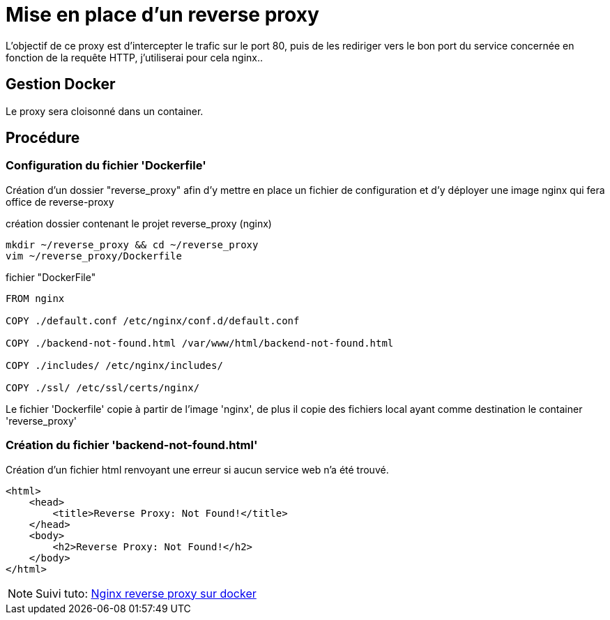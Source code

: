 ﻿= Mise en place d'un reverse proxy

L'objectif de ce proxy est d'intercepter le trafic sur le port 80, puis de les rediriger vers le bon port du service concernée en fonction de la requête HTTP, j'utiliserai pour cela nginx..

== Gestion Docker

Le proxy sera cloisonné dans un container.

== Procédure

=== Configuration du fichier 'Dockerfile'

Création d'un dossier "reverse_proxy" afin d'y mettre en place un fichier de configuration et d'y déployer une image nginx qui fera office de reverse-proxy

.création dossier contenant le projet reverse_proxy (nginx)
[source,shell]
----
mkdir ~/reverse_proxy && cd ~/reverse_proxy
vim ~/reverse_proxy/Dockerfile
----

.fichier "DockerFile"
[source,yaml]
----
FROM nginx

COPY ./default.conf /etc/nginx/conf.d/default.conf

COPY ./backend-not-found.html /var/www/html/backend-not-found.html

COPY ./includes/ /etc/nginx/includes/

COPY ./ssl/ /etc/ssl/certs/nginx/
----

Le fichier 'Dockerfile' copie à partir de l'image 'nginx', de plus il copie des fichiers local ayant comme destination le container 'reverse_proxy'


=== Création du fichier 'backend-not-found.html'

Création d'un fichier html renvoyant une erreur si aucun service web n'a été trouvé.

[source,html]
----
<html>
    <head>
        <title>Reverse Proxy: Not Found!</title>
    </head>
    <body>
        <h2>Reverse Proxy: Not Found!</h2>
    </body>
</html>
----

[NOTE]
====
Suivi tuto:
https://phoenixnap.com/kb/docker-nginx-reverse-proxy[Nginx reverse proxy sur docker]
====